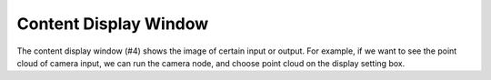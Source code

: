 Content Display Window 
-----------

.. image:: image/p_main_page.png
   :width: 650

The content display window (#4) shows the image of certain input or output. For example, if we want to see the point cloud of camera input, we can run the camera node, and choose point cloud on the display setting box. 

